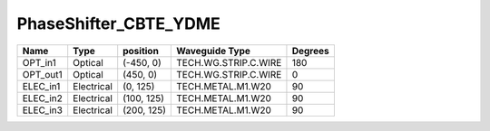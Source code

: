 PhaseShifter_CBTE_YDME
#############################

.. image:: ../images/bb_phase_shifter.png

+-------------------+-----------------------------+------------------------+------------------------+-------------+
|     Name          | Type                        | position               | Waveguide Type         | Degrees     |
+===================+=============================+========================+========================+=============+
| OPT_in1           | Optical                     | (-450, 0)              | TECH.WG.STRIP.C.WIRE   | 180         |
+-------------------+-----------------------------+------------------------+------------------------+-------------+
| OPT_out1          | Optical                     | (450, 0)               | TECH.WG.STRIP.C.WIRE   | 0           |
+-------------------+-----------------------------+------------------------+------------------------+-------------+
| ELEC_in1          | Electrical                  | (0, 125)               | TECH.METAL.M1.W20      | 90          |
+-------------------+-----------------------------+------------------------+------------------------+-------------+
| ELEC_in2          | Electrical                  | (100, 125)             | TECH.METAL.M1.W20      | 90          |
+-------------------+-----------------------------+------------------------+------------------------+-------------+
| ELEC_in3          | Electrical                  | (200, 125)             | TECH.METAL.M1.W20      | 90          |
+-------------------+-----------------------------+------------------------+------------------------+-------------+



